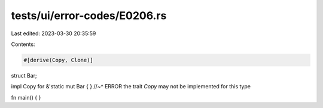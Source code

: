 tests/ui/error-codes/E0206.rs
=============================

Last edited: 2023-03-30 20:35:59

Contents:

.. code-block:: rs

    #[derive(Copy, Clone)]
struct Bar;

impl Copy for &'static mut Bar { }
//~^ ERROR the trait `Copy` may not be implemented for this type

fn main() {
}


